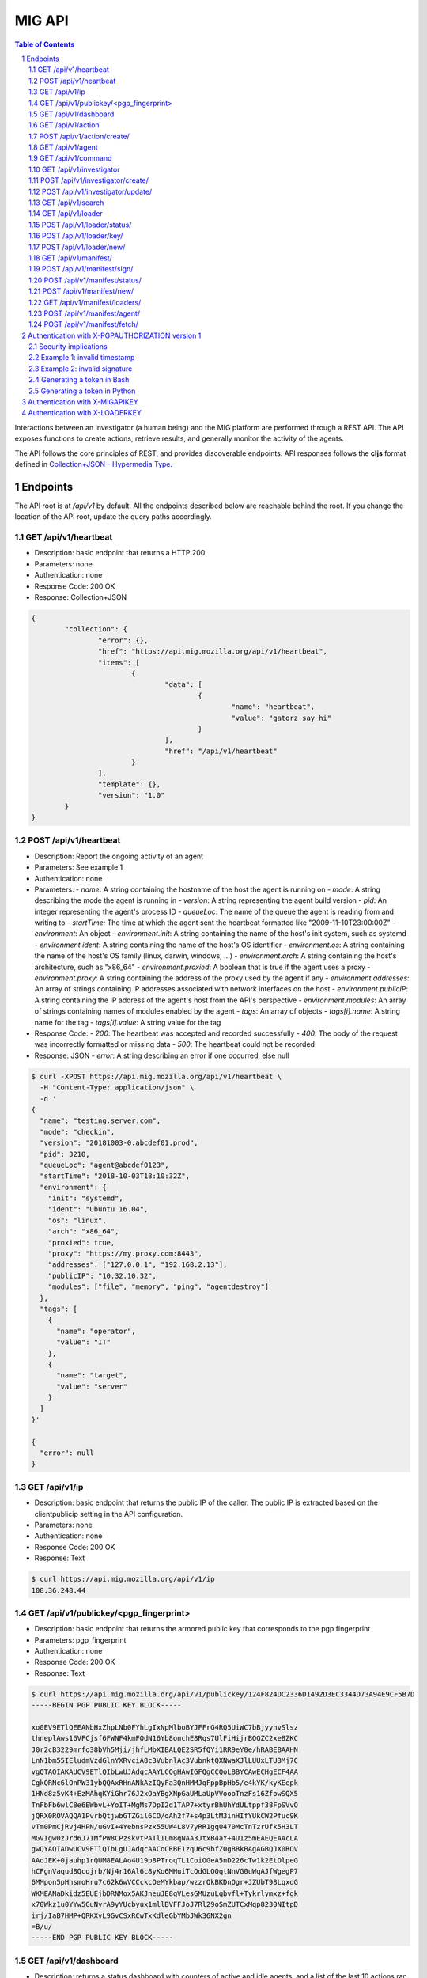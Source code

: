 =======
MIG API
=======

.. sectnum::
.. contents:: Table of Contents

Interactions between an investigator (a human being) and the MIG platform are
performed through a REST API. The API exposes functions to create actions,
retrieve results, and generally monitor the activity of the agents.

The API follows the core principles of REST, and provides discoverable
endpoints. API responses follows the **cljs** format defined in
`Collection+JSON - Hypermedia Type <http://amundsen.com/media-types/collection/>`_.

Endpoints
---------

The API root is at `/api/v1` by default. All the endpoints described below are
reachable behind the root. If you change the location of the API root, update
the query paths accordingly.

GET /api/v1/heartbeat
~~~~~~~~~~~~~~~~~~~~~

* Description: basic endpoint that returns a HTTP 200
* Parameters: none
* Authentication: none
* Response Code: 200 OK
* Response: Collection+JSON

.. code:: json

	{
		"collection": {
			"error": {},
			"href": "https://api.mig.mozilla.org/api/v1/heartbeat",
			"items": [
				{
					"data": [
						{
							"name": "heartbeat",
							"value": "gatorz say hi"
						}
					],
					"href": "/api/v1/heartbeat"
				}
			],
			"template": {},
			"version": "1.0"
		}
	}

POST /api/v1/heartbeat
~~~~~~~~~~~~~~~~~~~~~~

* Description: Report the ongoing activity of an agent
* Parameters: See example 1
* Authentication: none
* Parameters:
  - `name`: A string containing the hostname of the host the agent is running on
  - `mode`: A string describing the mode the agent is running in
  - `version`: A string representing the agent build version
  - `pid`: An integer representing the agent's process ID
  - `queueLoc`: The name of the queue the agent is reading from and writing to
  - `startTime:` The time at which the agent sent the heartbeat formatted like "2009-11-10T23:00:00Z"
  - `environment`: An object
  - `environment.init`: A string containing the name of the host's init system, such as systemd
  - `environment.ident`: A string containing the name of the host's OS identifier
  - `environment.os`: A string containing the name of the host's OS family (linux, darwin, windows, ...)
  - `environment.arch`: A string containing the host's architecture, such as "x86_64"
  - `environment.proxied`: A boolean that is true if the agent uses a proxy
  - `environment.proxy`: A string containing the address of the proxy used by the agent if any
  - `environment.addresses`: An array of strings containing IP addresses associated with network interfaces on the host
  - `environment.publicIP`: A string containing the IP address of the agent's host from the API's perspective
  - `environment.modules`: An array of strings containing names of modules enabled by the agent
  - `tags`: An array of objects
  - `tags[i].name`: A string name for the tag
  - `tags[i].value`: A string value for the tag
* Response Code:
  - `200`: The heartbeat was accepted and recorded successfully
  - `400`: The body of the request was incorrectly formatted or missing data
  - `500`: The heartbeat could not be recorded
* Response: JSON
  - `error`: A string describing an error if one occurred, else null

.. code:: bash

  $ curl -XPOST https://api.mig.mozilla.org/api/v1/heartbeat \
    -H "Content-Type: application/json" \
    -d '
  {
    "name": "testing.server.com",
    "mode": "checkin",
    "version": "20181003-0.abcdef01.prod",
    "pid": 3210,
    "queueLoc": "agent@abcdef0123",
    "startTime": "2018-10-03T18:10:32Z",
    "environment": {
      "init": "systemd",
      "ident": "Ubuntu 16.04",
      "os": "linux",
      "arch": "x86_64",
      "proxied": true,
      "proxy": "https://my.proxy.com:8443",
      "addresses": ["127.0.0.1", "192.168.2.13"],
      "publicIP": "10.32.10.32",
      "modules": ["file", "memory", "ping", "agentdestroy"]
    },
    "tags": [
      {
        "name": "operator",
        "value": "IT"
      },
      {
        "name": "target",
        "value": "server"
      }
    ]
  }'

  {
    "error": null
  }

GET /api/v1/ip
~~~~~~~~~~~~~~

* Description: basic endpoint that returns the public IP of the caller. The public
  IP is extracted based on the clientpublicip setting in the API configuration.
* Parameters: none
* Authentication: none
* Response Code: 200 OK
* Response: Text

.. code:: bash

	$ curl https://api.mig.mozilla.org/api/v1/ip
	108.36.248.44

GET /api/v1/publickey/<pgp_fingerprint>
~~~~~~~~~~~~~~~~~~~~~~~~~~~~~~~~~~~~~~~

* Description: basic endpoint that returns the armored public key that
  corresponds to the pgp fingerprint
* Parameters: pgp_fingerprint
* Authentication: none
* Response Code: 200 OK
* Response: Text

.. code:: bash

	$ curl https://api.mig.mozilla.org/api/v1/publickey/124F824DC2336D1492D3EC3344D73A94E9CF5B7D
	-----BEGIN PGP PUBLIC KEY BLOCK-----

	xo0EV9ETlQEEANbHxZhpLNb0FYhLgIxNpMlboBYJFFrG4RQ5UiWC7bBjyyhvSlsz
	thneplAws16VFCjsf6FWNF4kmFQdN16Yb8onchE8Rqs7UlFiHijrBOGZC2xe8ZKC
	J0r2cB3229mrfo38bVh5Mji/jhfLMbXIBALQE2SR5fQYi1RR9eY0e/hRABEBAAHN
	LnN1bm55IEludmVzdGlnYXRvciA8c3VubnlAc3VubnktQXNwaXJlLUUxLTU3Mj7C
	vgQTAQIAKAUCV9ETlQIbLwUJAdqcAAYLCQgHAwIGFQgCCQoLBBYCAwECHgECF4AA
	CgkQRNc6lOnPW31ybQQAxRHnANkAzIQyFa3QnHMMJqFppBpHb5/e4kYK/kyKEepk
	1HNd8z5vK4+EzMAhqKYiGhr76J2xOaYBgXNpGaUMLaUpVVoooTnzFs16ZfowSQX5
	TnFbFb6wlC8e6EWbvL+YoIT+MgMs7DpI2d1TAP7+xtyrBhUhYdULtppf38FpSVvO
	jQRX0ROVAQQA1PvrbQtjwbGTZGil6CO/oAh2f7+s4p3LtM3inHIfYUkCW2Pfuc9K
	vTm0PmCjRvj4HPN/uGvI+4YebnsPzx55UW4L8V7yRR1gq0470McTnTzrUfk5H3LT
	MGVIgw0zJrd6J71MfPW8CPzskvtPATlILm8qNAA3JtxB4aY+4U1z5mEAEQEAAcLA
	gwQYAQIADwUCV9ETlQIbLgUJAdqcAACoCRBE1zqU6c9bfZ0gBBkBAgAGBQJX0ROV
	AAoJEK+0jauhp1rQUM8EALAo4U19p8PTroqTL1CoiOGeA5nD226cTw1k2EtOlpeG
	hCFgnVaqud8Qcqjrb/Nj4r16Al6c8yKo6MHuiTcQdGLQQqtNnVG0uWqAJfWgegP7
	6MMpon5pHhsmoHru7c62k6wVCCckcOeMYkbap/wzzrQkBKDnOgr+JZUbT98LqxdG
	WKMEANaDkidz5EUEjbDRNMox5AKJneuJE8qVLesGMUzuLqbvfl+Tykrlymxz+fgk
	x70Wkz1u0YYw5GuNyrA9yYUcbyux1mllBVFFJoJ7Rl29oSmZUTCxMqp8230NItpD
	irj/IaB7HMP+QRKXvL9GvCSxRCwTxKdleGbYMbJWk36NX2gn
	=B/u/
	-----END PGP PUBLIC KEY BLOCK-----

GET /api/v1/dashboard
~~~~~~~~~~~~~~~~~~~~~

* Description: returns a status dashboard with counters of active and idle
  agents, and a list of the last 10 actions ran.
* Parameters: none
* Authentication: X-PGPAUTHORIZATION or X-MIGAPIKEY
* Response Code: 200 OK
* Response: Collection+JSON

.. code:: json

	{
	  "collection": {
		"error": {},
		"href": "https://api.mig.mozilla.org/api/v1/dashboard",
		"items": [
		{
		  "data": [
		  {
			"name": "online agents",
			"value": 1367
		  },
		  {
			"name": "online agents by version",
			"value": [
			{
			  "count": 1366,
			  "version": "20150122+ad43a11.prod"
			},
			{
			  "count": 1,
			  "version": "20150124+79ecbbb.prod"
			}
			]
		  },
		  {
			"name": "online endpoints",
			"value": 1367
		  },
		  {
			"name": "idle agents",
			"value": 23770
		  },
		  {
			"name": "idle agents by version",
			"value": [
			{
			  "count": 23770,
			  "version": "20150122+ad43a11.prod"
			}
			]
		  },
		  {
			"name": "idle endpoints",
			"value": 5218
		  },
		  {
			"name": "new endpoints",
			"value": 7889
		  },
		  {
			"name": "endpoints running 2 or more agents",
			"value": 0
		  },
		  {
			"name": "disappeared endpoints",
			"value": 48811
		  },
		  {
			"name": "flapping endpoints",
			"value": 4478
		  }
		  ],
		  "href": "https://api.mig.mozilla.org/api/v1/dashboard"
		},
		{
		  "data": [
		  {
			"name": "action",
			"value": {
			"counters": {
			  "done": 1119,
			  "inflight": 2,
			  "sent": 1121,
			  "success": 1119
			},
			"description": {
			  "author": "Spongebob Squarepants",
			  "email": "bob@example.net",
			  "revision": 201412311300.0
			},
			"expireafter": "2015-02-24T14:03:00Z",
			"finishtime": "9998-01-11T11:11:11Z",
			"id": 6.115472790658567e+18,
			"investigators": [
			  {
			  "createdat": "2014-11-01T19:35:38.11369Z",
			  "id": 1,
			  "lastmodified": "2014-11-01T19:35:42.474417Z",
			  "name": "Sher Lock",
			  "pgpfingerprint": "E60892BB9BD89A69F759A1A0A3D652173B763E8F",
			  "status": "active"
			  }
			],
			"lastupdatetime": "2015-02-23T14:03:11.561547Z",
			"name": "Verify system sends syslog to syslog servers instead of local",
			"operations": [
			  {
			  "module": "file",
			  "parameters": {
				"searches": {
				"authprivtoremotesyslog": {
				  "contents": [
				  "^authpriv\\.\\*.*@[0-9]{1,3}\\.[0-9]{1,3}\\.[0-9]{1,3}"
				  ],
				  "names": [
				  "^r?syslog.conf$"
				  ],
				  "options": {
				  "matchall": true,
				  "maxdepth": 1
				  },
				  "paths": [
				  "/etc"
				  ]
				},
				"daemontoremotesyslog": {
				  "contents": [
				  "^daemon\\.\\*.*@[0-9]{1,3}\\.[0-9]{1,3}\\.[0-9]{1,3}."
				  ],
				  "names": [
				  "^r?syslog.conf$"
				  ],
				  "options": {
				  "matchall": true,
				  "maxdepth": 1
				  },
				  "paths": [
				  "/etc"
				  ]
				},
				"kerntoremotesyslog": {
				  "contents": [
				  "^kern\\.\\*.*@[0-9]{1,3}\\.[0-9]{1,3}\\.[0-9]{1,3}"
				  ],
				  "names": [
				  "^r?syslog.conf$"
				  ],
				  "options": {
				  "matchall": true,
				  "maxdepth": 1
				  },
				  "paths": [
				  "/etc"
				  ]
				}
				}
			  }
			  }
			],
			"pgpsignatures": [
			  "wsBc....."
			],
			"starttime": "2015-02-23T14:03:00.751008Z",
			"status": "inflight",
			"syntaxversion": 2,
			"target": "agents.queueloc like 'linux.%' AND tags->>'operator'='IT'",
			"threat": {
			  "family": "compliance",
			  "level": "medium",
			  "ref": "sysmediumlogs1",
			  "type": "system"
			},
			"validfrom": "2015-02-23T14:03:00Z"
			}
		  }
		  ],
		  "href": "https://api.mig.example.net/api/v1/action?actionid=6115472790658567168"
		}
		],
		"template": {},
		"version": "1.0"
	  }
	}

GET /api/v1/action
~~~~~~~~~~~~~~~~~~

* Description: retrieve an action by its ID. Include links to related commands.
* Authentication: X-PGPAUTHORIZATION or X-MIGAPIKEY
* Parameters:
	- `actionid`: a uint64 that identifies an action by its ID
* Response Code: 200 OK
* Response: Collection+JSON

.. code:: json

	{
	  "collection": {
		"error": {},
		"href": "https://api.mig.example.net/api/v1/action?actionid=6115472790658567168",
		"items": [
		  {
			"data": [
			  {
				"name": "action",
				"value": {
				  "counters": {
					"done": 1119,
					"inflight": 2,
					"sent": 1121,
					"success": 1119
				  },
				  "description": {
					"author": "Sponge Bob",
					"email": "bob@example.net",
					"revision": 201412311300.0
				  },
				  "expireafter": "2015-02-24T14:03:00Z",
				  "finishtime": "9998-01-11T11:11:11Z",
				  "id": 6.115472790658567e+18,
				  "investigators": [
					{
					  "createdat": "2014-11-01T19:35:38.11369Z",
					  "id": 1,
					  "lastmodified": "2014-11-01T19:35:42.474417Z",
					  "name": "Sher Lock",
					  "pgpfingerprint": "E60892BB9BD89A69F759A1A0A3D652173B763E8F",
					  "status": "active"
					}
				  ],
				  "lastupdatetime": "2015-02-23T14:03:11.561547Z",
				  "name": "Verify system sends syslog to syslog servers instead of local",
				  "operations": [
					{
					  "module": "file",
					  "parameters": {
						"searches": {
						  "authprivtoremotesyslog": {
							"contents": [
							  "^authpriv\\.\\*.*@[0-9]{1,3}\\.[0-9]{1,3}\\.[0-9]{1,3}"
							],
							"names": [
							  "^r?syslog.conf$"
							],
							"options": {
							  "matchall": true,
							  "maxdepth": 1
							},
							"paths": [
							  "/etc"
							]
						  },
						  "daemontoremotesyslog": {
							"contents": [
							  "^daemon\\.\\*.*@[0-9]{1,3}\\.[0-9]{1,3}\\.[0-9]{1,3}."
							],
							"names": [
							  "^r?syslog.conf$"
							],
							"options": {
							  "matchall": true,
							  "maxdepth": 1
							},
							"paths": [
							  "/etc"
							]
						  },
						  "kerntoremotesyslog": {
							"contents": [
							  "^kern\\.\\*.*@[0-9]{1,3}\\.[0-9]{1,3}\\.[0-9]{1,3}"
							],
							"names": [
							  "^r?syslog.conf$"
							],
							"options": {
							  "matchall": true,
							  "maxdepth": 1
							},
							"paths": [
							  "/etc"
							]
						  }
						}
					  }
					}
				  ],
				  "pgpsignatures": [
					"wsBc....."
				  ],
				  "starttime": "2015-02-23T14:03:00.751008Z",
				  "status": "inflight",
				  "syntaxversion": 2,
				  "target": "agents.queueloc like 'linux.%' AND tags->>'operator'='IT'",
				  "threat": {
					"family": "compliance",
					"level": "medium",
					"ref": "sysmediumlogs1",
					"type": "system"
				  },
				  "validfrom": "2015-02-23T14:03:00Z"
				}
			  }
			],
			"href": "https://api.mig.example.net/api/v1/action?actionid=6115472790658567168"
		  }
		],
		"template": {},
		"version": "1.0"
	  }
	}


POST /api/v1/action/create/
~~~~~~~~~~~~~~~~~~~~~~~~~~~

* Description: send a signed action to the API for submission to the scheduler.
* Authentication: X-PGPAUTHORIZATION or X-MIGAPIKEY
* Parameters: (POST body)
	- `action`: a signed action in JSON format
* Response Code: 202 Accepted
* Response: Collection+JSON

GET /api/v1/agent
~~~~~~~~~~~~~~~~~

* Description: retrieve an agent by its ID
* Authentication: X-PGPAUTHORIZATION or X-MIGAPIKEY
* Parameters:
	- `agentid`: a uint64 that identifies an agent by its ID
* Response Code: 200 OK
* Response: Collection+JSON

.. code:: json

	{
	  "collection": {
		"error": {},
		"href": "https://api.mig.example.net/api/v1/agent?agentid=1423779015943326976",
		"items": [
		  {
			"data": [
			  {
				"name": "agent",
				"value": {
				  "destructiontime": "0001-01-01T00:00:00Z",
				  "environment": {
					"addresses": [
					  "10.150.75.13/26",
					  "fe80::813:6bff:fef8:31df/64"
					],
					"arch": "amd64",
					"ident": "RedHatEnterpriseServer 6.5 Santiago",
					"init": "upstart",
					"isproxied": false
				  },
				  "heartbeatts": "2015-02-23T15:00:42.656265Z",
				  "id": 1.423779015943327e+18,
				  "mode": "",
				  "name": "syslog1.private.mydomain.example.net",
				  "pid": 24666,
				  "queueloc": "linux.syslog1.private.mydomain.example.net.598f3suaf33ta",
				  "starttime": "2015-02-12T22:10:15.897514Z",
				  "status": "online",
				  "tags": {
					"operator": "IT"
				  },
				  "version": "20150122+ad43a11.prod"
				}
			  }
			],
			"href": "https://api.mig.example.net/api/v1/agent?agentid=1423779015943326976"
		  }
		],
		"template": {},
		"version": "1.0"
	  }
	}

GET /api/v1/command
~~~~~~~~~~~~~~~~~~~

* Description: retrieve a command by its ID. Include link to related action.
* Authentication: X-PGPAUTHORIZATION or X-MIGAPIKEY
* Parameters:
	- `commandid`: a uint64 that identifies a command by its ID
* Response Code: 200 OK
* Response: Collection+JSON

.. code:: bash

	{
	  "collection": {
		"error": {},
		"href": "https://api.mig.example.net/api/v1/command?commandid=1424700180901330688",
		"items": [
		  {
			"data": [
			  {
				"name": "command",
				"value": {
				  "action": {
					"counters": {},
					"description": {
					  "author": "Spongebob Squarepants",
					  "email": "bob@example.net",
					  "revision": 201412311300.0
					},
					"expireafter": "2015-02-24T14:03:00Z",
					"finishtime": "0001-01-01T00:00:00Z",
					"id": 6.115472790658567e+18,
					"lastupdatetime": "0001-01-01T00:00:00Z",
					"name": "Verify system sends syslog to syslog servers instead of local",
					"operations": [
					  {
						"module": "file",
						"parameters": {
						  "searches": {
							"authprivtoremotesyslog": {
							  "contents": [
								"^authpriv\\.\\*.*@[0-9]{1,3}\\.[0-9]{1,3}\\.[0-9]{1,3}"
							  ],
							  "names": [
								"^r?syslog.conf$"
							  ],
							  "options": {
								"matchall": true,
								"maxdepth": 1
							  },
							  "paths": [
								"/etc"
							  ]
							},
							"daemontoremotesyslog": {
							  "contents": [
								"^daemon\\.\\*.*@[0-9]{1,3}\\.[0-9]{1,3}\\.[0-9]{1,3}."
							  ],
							  "names": [
								"^r?syslog.conf$"
							  ],
							  "options": {
								"matchall": true,
								"maxdepth": 1
							  },
							  "paths": [
								"/etc"
							  ]
							},
							"kerntoremotesyslog": {
							  "contents": [
								"^kern\\.\\*.*@[0-9]{1,3}\\.[0-9]{1,3}\\.[0-9]{1,3}"
							  ],
							  "names": [
								"^r?syslog.conf$"
							  ],
							  "options": {
								"matchall": true,
								"maxdepth": 1
							  },
							  "paths": [
								"/etc"
							  ]
							}
						  }
						}
					  }
					],
					"pgpsignatures": [
					  "ws...."
					],
					"starttime": "0001-01-01T00:00:00Z",
					"syntaxversion": 2,
					"target": "agents.queueloc like 'linux.%' AND tags->>'operator'='IT'",
					"threat": {
					  "family": "compliance",
					  "level": "medium",
					  "ref": "sysmediumlogs1",
					  "type": "system"
					},
					"validfrom": "2015-02-23T14:03:00Z"
				  },
				  "agent": {
					"destructiontime": "0001-01-01T00:00:00Z",
					"environment": {
					  "isproxied": false
					},
					"heartbeatts": "0001-01-01T00:00:00Z",
					"id": 1.423779015943327e+18,
					"mode": "",
					"name": "syslog1.private.mydomain.example.net",
					"queueloc": "linux.syslog1.private.mydomain.example.net.e98r198dhq",
					"starttime": "0001-01-01T00:00:00Z",
					"version": "20150122+ad43a11.prod"
				  },
				  "finishtime": "2015-02-23T14:03:10.402108Z",
				  "id": 1.4247001809013307e+18,
				  "results": [
					{
					  "elements": {
						"authprivtoremotesyslog": [
						  {
							"file": "",
							"fileinfo": {
							  "lastmodified": "",
							  "mode": "",
							  "size": 0
							},
							"search": {
							  "contents": [
								"^authpriv\\.\\*.*@[0-9]{1,3}\\.[0-9]{1,3}\\.[0-9]{1,3}"
							  ],
							  "names": [
								"^r?syslog.conf$"
							  ],
							  "options": {
								"matchall": true,
								"matchlimit": 0,
								"maxdepth": 0
							  },
							  "paths": [
								"/etc"
							  ]
							}
						  }
						],
						"daemontoremotesyslog": [
						  {
							"file": "",
							"fileinfo": {
							  "lastmodified": "",
							  "mode": "",
							  "size": 0
							},
							"search": {
							  "contents": [
								"^daemon\\.\\*.*@[0-9]{1,3}\\.[0-9]{1,3}\\.[0-9]{1,3}."
							  ],
							  "names": [
								"^r?syslog.conf$"
							  ],
							  "options": {
								"matchall": true,
								"matchlimit": 0,
								"maxdepth": 0
							  },
							  "paths": [
								"/etc"
							  ]
							}
						  }
						],
						"kerntoremotesyslog": [
						  {
							"file": "",
							"fileinfo": {
							  "lastmodified": "",
							  "mode": "",
							  "size": 0
							},
							"search": {
							  "contents": [
								"^kern\\.\\*.*@[0-9]{1,3}\\.[0-9]{1,3}\\.[0-9]{1,3}"
							  ],
							  "names": [
								"^r?syslog.conf$"
							  ],
							  "options": {
								"matchall": true,
								"matchlimit": 0,
								"maxdepth": 0
							  },
							  "paths": [
								"/etc"
							  ]
							}
						  }
						]
					  },
					  "errors": null,
					  "foundanything": false,
					  "statistics": {
						"exectime": "20.968752ms",
						"filescount": 140,
						"openfailed": 0,
						"totalhits": 0
					  },
					  "success": true
					}
				  ],
				  "starttime": "2015-02-23T14:03:00.901331Z",
				  "status": "success"
				}
			  }
			],
			"href": "https://api.mig.example.net/api/v1/command?commandid=1424700180901330688",
			"links": [
			  {
				"href": "https://api.mig.example.net/api/v1/action?actionid=6115472790658567168",
				"rel": "action"
			  }
			]
		  }
		],
		"template": {},
		"version": "1.0"
	  }
	}

GET /api/v1/investigator
~~~~~~~~~~~~~~~~~~~~~~~~

* Description: retrieve an investigator by its ID. Include link to the
  investigator's action history.
* Authentication: X-PGPAUTHORIZATION or X-MIGAPIKEY
* Parameters:
	- `investigatorid`: a uint64 that identifies a command by its ID
* Response Code: 200 OK
* Response: Collection+JSON

.. code:: json

	{
	  "collection": {
		"error": {},
		"href": "https://api.mig.example.net/api/v1/investigator?investigatorid=1",
		"items": [
		  {
			"data": [
			  {
				"name": "investigator",
				"value": {
				  "createdat": "2014-11-01T19:35:38.11369Z",
				  "id": 1,
				  "lastmodified": "2014-11-01T19:35:42.474417Z",
				  "name": "Julien Vehent",
				  "pgpfingerprint": "E60892BB9BD89A69F759A1A0A3D652173B763E8F",
				  "publickey": "LS0tLS1CRUdJTiBQR1AgUFVCTElDIEtFWS.........",
				  "status": "active"
				}
			  }
			],
			"href": "https://api.mig.example.net/api/v1/investigator?investigatorid=1",
			"links": [
			  {
				"href": "https://api.mig.example.net/api/v1/search?type=action&investigatorid=1&limit=100",
				"rel": "investigator history"
			  }
			]
		  }
		],
		"template": {},
		"version": "1.0"
	  }
	}


POST /api/v1/investigator/create/
~~~~~~~~~~~~~~~~~~~~~~~~~~~~~~~~~

* Description: create a new investigator in the database
* Authentication: X-PGPAUTHORIZATION or X-MIGAPIKEY
* Parameters: (POST body)
        - `name`: string that represents the full name
        - `publickey`: armored GPG public key
        - `permissions`: JSON marshaled mig.InvestigatorPerms data
* Response Code: 201 Created
* Response: Collection+JSON
* Example: (without authentication)

.. code:: bash

	$ gpg --export -a --export-options export-minimal bob_kelso@example.net > /tmp/bobpubkey
	$ curl -iv -F "name=Bob Kelso" -F  -F 'permissions={"search":true,"dashboard":true}' -F publickey=@/tmp/pubkey https://api.mig.example.net/api/v1/investigator/create/

POST /api/v1/investigator/update/
~~~~~~~~~~~~~~~~~~~~~~~~~~~~~~~~~

* Description: update an existing investigator in the database
* Authentication: X-PGPAUTHORIZATION or X-MIGAPIKEY
* Parameters: (POST body)
        - `id`: investigator id, to identify the target investigator
        - `status`: new status of the investigator, to be updated
        - `permissions`: JSON marshaled mig.InvestigatorPerms data
* Response Code: 201 Created
* Response: Collection+JSON
* Example: (without authentication)

One of either ``status`` or ``permissions`` must be passed to this API endpoint.

.. code:: bash

	$ curl -iv -X POST -d id=1234 -d status=disabled https://api.mig.example.net/api/v1/investigator/update/

GET /api/v1/search
~~~~~~~~~~~~~~~~~~

* Description: search for actions, commands, agents or investigators.
* Authentication: X-PGPAUTHORIZATION or X-MIGAPIKEY
* Response Code: 200 OK
* Response: Collection+JSON
* Parameters:
	- `type`: define the type of item returned by the search.
	  Valid types are: `action`, `command`, `agent` or `investigator`.

		- `action`: (default) return a list of actions
		- `command`: return a list of commands
		- `agent`: return a list of agents that have shown activity
		- `investigator`: return a list of investigators that have show activity

	- `actionid`: filter results on numeric action ID

	- `actionname`: filter results on string action name, accept `ILIKE` pattern

	- `after`: return results recorded after this RFC3339 date. If not set,
	  return results for last 10 years. Impact on search depends on the type:

		- `action`: select actions with a `validfrom` date greater than `after`.
		- `agent`: select agents that have sent a heartbeat since `after`.
		- `command`: select commands with a `starttime` date greater than `after`.
		- `investigator`: select investigators with a `createdat` date greater
		  than `after`.

	- `agentid`: filter results on the agent ID

	- `agentname`: filter results on string agent name, accept `ILIKE` pattern

	- `agentversion`: filter results on agent version string, accept `ILIKE` pattern

	- `before`: return results recorded before this RFC3339 date. If not set,
	  return results for the next 10 years. Impact on search depends on the
	  type:

		- `action`: select actions with a `expireafter` date lower than `before`
		- `agent`: select agents that have sent a heartbeat prior to `before`
		- `command`: select commands with a `starttime` date lower than `before`
		- `investigator`: select investigators with a `lastmodified` date lower
		  than `before`

	- `commandid`: filter results on the command ID

	- `foundanything`: filter commands on the `foundanything` boolean of their
	  results (only for type `command`, as it requires looking into results)

	- `investigatorid`: filter results on the investigator ID

	- `investigatorname`: filter results on string investigator name, accept
	  `ILIKE` pattern

	- `limit`: limit the number of results, default is set to 100

	- `offset`: discard the X first results, defaults to 0. Used in conjunction
	  with `limit`, offset can be used to paginate search results.
	  ex: **&limit=10&offset=50** will grab 10 results discarding the first 50.

	- `status`: filter on internal status, accept `ILIKE` pattern.
	  Status depends on the type. Below are the available statuses per type:

		- `action`: pending, scheduled, preparing, invalid, inflight, completed
		- `agent`: online, destroyed, offline, idle
		- `command`: prepared, sent, success, timeout, cancelled, expired, failed
		- `investigator`: active, disabled

	- `target`: returns agents that match a target query (only for `agent` type)

	- `threatfamily`: filter results of the threat family of the action, accept
	  `ILIKE` pattern (only for types `command` and `action`)

**`ILIKE` pattern**

Some search parameters accept Postgres's pattern matching syntax. For these
parameters, the value is used as a SQL `ILIKE` search pattern, as described in
`Postgres's documentation
<http://www.postgresql.org/docs/9.4/static/functions-matching.html>`_.

Note: URL encoding transform the **%** character into **%25**, its ASCII value.

* Examples:

List the agents that have sent a heartbeat in the last hour.

.. code:: bash

	/api/v1/search?type=agent&after=2014-05-30T15:00:00-04:00&limit=200

Find actions ran between two dates (limited to 10 results as is the default).

.. code:: bash

	/api/v1/search?type=action&status=sent
	&after=2014-05-01T00:00:00-00:00&before=2014-05-30T00:00:00-00:00

Find the last 10 commands signed by an investigator identified by name.

.. code:: bash

	/api/v1/search?investigatorname=%25bob%25smith%25&limit=10&type=command

GET /api/v1/loader
~~~~~~~~~~~~~~~~~~

* Description: Returns the details of a particular loader instance
* Parameters:
	- `loaderid`: ID of loader instance to return
* Authentication: X-PGPAUTHORIZATION or X-MIGAPIKEY
* Response Code: 200 OK
* Response: Collection+JSON

.. code:: json

        {
            "collection": {
                "error": {},
                "href": "http://api.mig.example.net:1664/api/v1/loader?loaderid=12",
                "items": [
                    {
                        "data": [
                            {
                                "name": "loader",
                                "value": {
                                    "agentname": "corbomite.internal",
                                    "enabled": true,
                                    "id": 12,
                                    "key": "",
                                    "lastseen": "2016-05-17T14:10:03.041024-05:00",
                                    "name": "corbomite.internal"
                                }
                            }
                        ],
                        "href": "http://api.mig.example.net:1664/api/v1/loader?loaderid=12"
                    }
                ],
                "template": {},
                "version": "1.0"
            }
        }

POST /api/v1/loader/status/
~~~~~~~~~~~~~~~~~~~~~~~~~~~

* Description: Change the status of a loader instance
* Parameters: (POST body)
        - `loaderid`: ID of loader instance to modify
        - `status`: New status, "enabled" or "disabled"
* Authentication: X-PGPAUTHORIZATION or X-MIGAPIKEY
* Response Code: 200 OK
* Response: Collection+JSON

POST /api/v1/loader/key/
~~~~~~~~~~~~~~~~~~~~~~~~

* Description: Change loader key for a loader instance
* Parameters: (POST body)
        - `loaderid`: ID of loader instance to modify
* Authentication: X-PGPAUTHORIZATION or X-MIGAPIKEY
* Response Code: 200 OK
* Response: Collection+JSON

POST /api/v1/loader/new/
~~~~~~~~~~~~~~~~~~~~~~~~

* Description: Create a new loader instance
* Parameters: (POST body)
	- `loader`: JSON marshaled mig.LoaderEntry data
* Authentication: X-PGPAUTHORIZATION or X-MIGAPIKEY
* Response Code: 201 Created
* Response: Collection+JSON

GET /api/v1/manifest/
~~~~~~~~~~~~~~~~~~~~~

* Description: Return details of a given manifest
* Parameters:
	- `manifestid`: ID of manifest to return
* Authentication: X-PGPAUTHORIZATION or X-MIGAPIKEY
* Response Code: 200 OK
* Response: Collection+JSON

.. code:: json

        {
            "collection": {
                "error": {},
                "href": "http://api.mig.example.net:1664/api/v1/manifest?manifestid=35",
                "items": [
                    {
                        "data": [
                            {
                                "name": "manifest",
                                "value": {
                                    "content": "<base64-encoded-manifest-content...>",
                                    "id": 35,
                                    "name": "a mig manifest",
                                    "signatures": null,
                                    "status": "staged",
                                    "target": "env#>>'{os}'='darwin'",
                                    "timestamp": "2016-05-17T14:18:23.481867-05:00"
                                }
                            }
                        ],
                        "href": "http://api.mig.example.net:1664/api/v1/manifest?manifestid=35"
                    }
                ],
                "template": {},
                "version": "1.0"
            }
        }

POST /api/v1/manifest/sign/
~~~~~~~~~~~~~~~~~~~~~~~~~~~

* Description: Sign a given manifest
* Parameters: (POST body)
        - `manifestid`: ID of manifest to sign
        - `signature`: The signature to add
* Authentication: X-PGPAUTHORIZATION or X-MIGAPIKEY
* Response Code: 200 OK
* Response: Collection+JSON

POST /api/v1/manifest/status/
~~~~~~~~~~~~~~~~~~~~~~~~~~~~~

* Description: Change the status of a manifest
* Parameters: (POST body)
        - `manifestid`: ID of manifest to change
        - `status`: Status for manifest, "staged" or "disabled"
* Authentication: X-PGPAUTHORIZATION or X-MIGAPIKEY
* Response Code: 200 OK
* Response: Collection+JSON

POST /api/v1/manifest/new/
~~~~~~~~~~~~~~~~~~~~~~~~~~

* Description: Create a new manifest
* Parameters: (POST body)
	- `manifest`: JSON marshaled mig.ManifestRecord data
* Authentication: X-PGPAUTHORIZATION or X-MIGAPIKEY
* Response Code: 201 Created
* Response: Collection+JSON

GET /api/v1/manifest/loaders/
~~~~~~~~~~~~~~~~~~~~~~~~~~~~~

* Description: Return known loader instances this manifest will match
* Parameters:
	- `manifestid`: ID of manifest to return loaders for
* Authentication: X-PGPAUTHORIZATION or X-MIGAPIKEY
* Response Code: 200 OK
* Response: Collection+JSON

.. code:: json

        {
            "collection": {
                "error": {},
                "href": "http://api.mig.example.net:1664/api/v1/manifest/loaders/?manifestid=33",
                "items": [
                    {
                        "data": [
                            {
                                "name": "loader",
                                "value": {
                                    "agentname": "kirk.host",
                                    "enabled": true,
                                    "id": 6,
                                    "key": "",
                                    "lastseen": "2016-05-17T14:17:30.987222-05:00",
                                    "name": "kirk"
                                }
                            }
                        ],
                        "href": "http://api.mig.example.net:1664/api/v1/loader?loaderid=6"
                    },
                    {
                        "data": [
                            {
                                "name": "loader",
                                "value": {
                                    "agentname": "khan.host",
                                    "enabled": true,
                                    "id": 8,
                                    "key": "",
                                    "lastseen": "2016-05-14T19:50:35.258066-05:00",
                                    "name": "khan"
                                }
                            }
                        ],
                        "href": "http://api.mig.example.net:1664/api/v1/loader?loaderid=8"
                    }
                ],
                "template": {},
                "version": "1.0"
            }
        }

POST /api/v1/manifest/agent/
~~~~~~~~~~~~~~~~~~~~~~~~~~~~

* Description: Returns a manifest for consumption by mig-loader on an agent endpoint
* Parameters: (POST body)
	- `parameters`: JSON marshaled mig.ManifestParameters data
* Authentication: X-LOADERKEY
* Response Code: 200 OK
* Response: Collection+JSON

.. code:: json

        {
            "collection": {
                "error": {},
                "href": "http://api.mig.example.net:1664/api/v1/manifest/agent/",
                "items": [
                    {
                        "data": [
                            {
                                "name": "manifest",
                                "value": {
                                    "entries": [
                                        {
                                            "name": "mig-loader",
                                            "sha256": "<object sha256sum...>"
                                        },
                                        {
                                            "name": "configuration",
                                            "sha256": "<object sha256sum...>"
                                        },
                                        {
                                            "name": "mig-agent",
                                            "sha256": "<object sha256sum...>"
                                        },
                                        {
                                            "name": "agentcert",
                                            "sha256": "<object sha256sum...>"
                                        },
                                        {
                                            "name": "cacert",
                                            "sha256": "<object sha256sum...>"
                                        },
                                        {
                                            "name": "agentkey",
                                            "sha256": "<object sha256sum...>"
                                        }
                                    ],
                                    "loader_name": "khan",
                                    "signatures": [
                                        "<a signature from a MIG administrator...>"
                                    ]
                                }
                            }
                        ],
                        "href": "/api/v1/manifest/agent/"
                    }
                ],
                "template": {},
                "version": "1.0"
            }
        }

POST /api/v1/manifest/fetch/
~~~~~~~~~~~~~~~~~~~~~~~~~~~~

* Description: Fetches a file provided by a manifest
* Parameters: (POST body)
	- `parameters`: JSON marshaled mig.ManifestParameters data
* Authentication: X-LOADERKEY
* Response Code: 200 OK
* Response: Collection+JSON

.. code:: json

        {
            "collection": {
                "error": {},
                "href": "http://api.mig.example.net:1664/api/v1/manifest/fetch/",
                "items": [
                    {
                        "data": [
                            {
                                "name": "content",
                                "value": {
                                    "data": "<base64 compressed file content...>",
                                }
                            }
                        ],
                        "href": "http://api.mig.example.net:1664/api/v1/manifest/fetch/"
                    }
                ],
                "template": {},
                "version": "1.0"
            }
        }

Authentication with X-PGPAUTHORIZATION version 1
------------------------------------------------

Authenticating against the MIG API requires sending a PGP signed token in the
request header named `X-PGPAUTHORIZATION`. The key that signs the token must
belong to an active investigator. Construction of the token works as follows:

1. make a string named **str** composed of a version, a UTC timestamp in RFC3339 format
   and a random nonce, each separated by semicolons. The current version is **1**
   and may be upgraded in the future. The nonce value must be a positive integer.

   **str=<VERSION>;<UTC TIMESTAMP RFC3339>;<NONCE>**

   UTC is a hard requirement. The timestamp must end with the suffix **Z**
   which indicates the UTC timezone. In bash, a correct timestamp can be
   generated with the command `$ date -u +%Y-%m-%dT%H:%M:%SZ`.

   An example string would look like: `1;2006-01-02T15:04:05Z;1825922807490630059`

   The string must be terminated by a newline character, hexadecimal code `0x0a`.

.. code:: bash

	$ hexdump -C <<< '1;2006-01-02T15:04:05Z;1825922807490630059'
	00000000  31 3b 32 30 30 36 2d 30  31 2d 30 32 54 31 35 3a  |1;2006-01-02T15:|
	00000010  30 34 3a 30 35 5a 3b 31  38 32 35 39 32 32 38 30  |04:05Z;182592280|
	00000020  37 34 39 30 36 33 30 30  35 39 0a                 |7490630059.|
	0000002b

2. PGP sign **str** with the private key of the investigator. Armor and detach
   the signature into **armoredSig**::

	$ gpg -a --detach-sig <<< '1;2006-01-02T15:04:05Z;1825922807490630059'

	-----BEGIN PGP SIGNATURE-----
	Version: GnuPG v1

	iQEcBAABCAAGBQJUZ5psAAoJEKPWUhc7dj6PFd8IALWQS4x9Kzssww1pxc7uq9mg
	JT/3jHLwAYPQV3ltqFcI5R2EGHo5DsXXjX6lfOc7DgbteB9UV+H++KG0oVUTTjuP
	kncmFYmoBEDqbXju6EASBLyUlt3M43N9DmQaAaeoyW2gB0p0aEYRZoN3Cf0O0qhU
	b3nnsCz6IyuBcQAZh1Jnmf7AMwRmXier8OflObQ9wJ1iYF9KCD0TgP1Z+kaCvMqC
	PWQ5XaNaXn665V19mjAMicOtO9U3A/v4ApYyUSPyq0cuLrT8z/Z1vdjyeZVTaOM8
	MhnoKfgBnegQnP+BPQZlWcjaBsquenC/joYRhq20nAEwSjZ1Nm7+qHo/DW0bYOA=
	=4nrR
	-----END PGP SIGNATURE-----

3. Create **sig** by taking **armoredSig** and removing the PGP headers, footers,
   empty lines and newlines.

	example: `iQEcBAABCAAGBQJUWPDpAAoJEKPWUhc7dj6PQdgH/0TRMOEAL4SL6v+JvixWtEGJzXBCqBpRBsygHAKT+m4AxwniVa9vr8vfWm14eFpZTGdlDx39Ko+tdFoHn5Z1yKEeQWEQYXqhneAnv0pYR1aIjXM8MY63TNePWBZxUerlRkjv2IH16/W5aBrbOctOxEs1BKuN2pd4Hgubr+2f43gcRcWW+Ww/5Fyg1lKzH8jP84uqiIT8wQOdBrwUkgRdSdfMQbYFjsgY57G+ZsMobNhhlFedgKuZShJCd+G1GlwsfZPsZOSLmVZahI7wjR3vckCJ66eff3e/xX7Gt0zGGa5i1dgH5Q6TSjRGRBE37FwD4C6fycUEuy9yKI7iFziw33Y==k6gT`

4. Create **token** by concatenating **str**, a semicolon, and **sig**.
   **token=<str>;<sig>**
   example: `1;2006-01-02T15:04:05Z;1825922807490630059;owEBYQGe/pANAwAIAaPWUhc7dj6...<truncated>`

5. Send **token** in the header named **X-PGPAUTHORIZATION** with the request::

	$ curl -H 'X-PGPAUTHORIZATION: 1;2006-01-02T15:04:05Z;1825922807490630059;owEBYQGe/pANAwAIAaP...<truncated>' localhost:12345/api/v1/

6. The API verifies the version and validity period of the timestamp. By default, a
   token will be rejected if its timestamp deviates from the server time by more
   than 10 minutes. Administrators can configure this value. In effect, this
   means a timestamp is valid for twice the duration of the window. By default,
   that's 10 minutes before current server time, and 10 minutes after current
   server time.

7. If the timestamp is valid, the API next verifies the signature against the data
   and authenticates the user. Failure to verify the signature returns an error
   with the HTTP code 401 Unauthorized.

8. The user is authorized, the API processes and answer the request.

Security implications
~~~~~~~~~~~~~~~~~~~~~

1. A token can be used an unlimited number of times within its validity period.
   There is no check to guarantee that a token is only used once. It is
   assumed that the token is transmitted over a secure channel such as HTTPS to
   prevent token theft by a malicious user.

2. API clients and servers must use proper time synchronization for the timestamp
   verification to work. A client or a server that has inaccurate time may not be
   able to establish connections. We believe this requirement to be reasonable
   considering the sensitivity of the API.

Example 1: invalid timestamp
~~~~~~~~~~~~~~~~~~~~~~~~~~~~

The signature is valid but the timestamp is beyond the acceptable time window.

.. code:: bash

	$ curl -H 'X-PGPAUTHORIZATION: 1;2006-01-02T15:04:05Z;1825922807490630059;iQEcB...<truncated>' http://localhost:12345/api/v1/

	{
		"collection": {
			"error": {
				"code": "6077873045059431424",
				"message": "Authorization verification failed with error 'verifySignedToken() -> token timestamp is not within acceptable time limits'"
			},
			"href": "http://localhost:12345/api/v1/",
			"template": {},
			"version": "1.0"
		}
	}

Example 2: invalid signature
~~~~~~~~~~~~~~~~~~~~~~~~~~~~

The signature is not valid, or is signed by a key that the API does not
recognize.

.. code:: bash

	$ curl -H 'X-PGPAUTHORIZATION: 1;2014-11-04T15:36:05Z;1825922807490630059;iQEcBA...<truncated>' http://localhost:12345/api/v1/

	{
		"collection": {
			"error": {
				"code": "6077875007260332032",
				"message": "Authorization verification failed with error 'verifySignedToken() -> GetFingerprintFromSignature() -> openpgp: invalid signature: hash tag doesn't match'"
			},
			"href": "http://localhost:12345/api/v1/",
			"template": {},
			"version": "1.0"
		}
	}

Generating a token in Bash
~~~~~~~~~~~~~~~~~~~~~~~~~~

.. code::

	$ token="1;$(date -u +%Y-%m-%dT%H:%M:%SZ);$RANDOM$RANDOM$RANDOM$RANDOM"; \
	sig=$(gpg -a --detach-sig <<< $token |tail -8 |head -7 \
	| sed ':a;N;$!ba;s/\n//g'); echo "X-PGPAUTHORIZATION: $token;$sig"

	X-PGPAUTHORIZATION: 1;2014-11-04T19:13:37Z;13094113753132512760;iQEcBAA.....

Generating a token in Python
~~~~~~~~~~~~~~~~~~~~~~~~~~~~

.. code:: python

	#!/usr/bin/env python
	import os
	import gnupg
	from time import gmtime, strftime
	import random
	import requests
	import json

	def makeToken(gpghome, keyid):
		gpg = gnupg.GPG(gnupghome=gpghome)
		version = "1"
		timestamp = strftime("%Y-%m-%dT%H:%M:%SZ", gmtime())
		nonce = str(random.randint(10000, 18446744073709551616))
		token = version + ";" + timestamp + ";" + nonce
		sig = gpg.sign(token + "\n",
			keyid=keyid,
			detach=True, clearsign=True)
		token += ";"
		linectr=0
		for line in iter(str(sig).splitlines()):
			linectr+=1
			if linectr < 4 or line.startswith('-') or not line:
				continue
			token += line
		return token

	if __name__ == '__main__':
		token = makeToken("/home/ulfr/.gnupg",
			"E60892BB9BD89A69F759A1A0A3D652173B763E8F")
		r = requests.get("http://localhost:12345/api/v1/dashboard",
			headers={'X-PGPAUTHORIZATION': token})
		print token
		print r.text

Authentication with X-MIGAPIKEY
-------------------------------

X-PGPAUTHORIZATION is the preferred way clients authenticate with the MIG API. In addition
to that method, clients can also authenticate using the X-MIGAPIKEY header. This is a standard
API key header that simplifies API access in cases where using PGP to generate an X-PGPAUTHORIZATION
header may not be ideal.

Note that to create investigations, PGP is still required in order to sign actions, so clients
which rely solely on X-MIGAPIKEY capability will not be able to interrogate agents. However, in
cases where integration is desired with the API to perform basic API related functions such as
adding users, managing loaders, etc, this integration can be achieved using API keys without
needing to utilize PGP signing of the authorization header.

Investigators can be assigned an API key using mig-console.

Authentication with X-LOADERKEY
-------------------------------

X-LOADERKEY is a simple authentication method used by loader instances to authenticate
with the API. The X-LOADERKEY header is included with the request, and is set to the loader
key value for the requesting loader instance.
